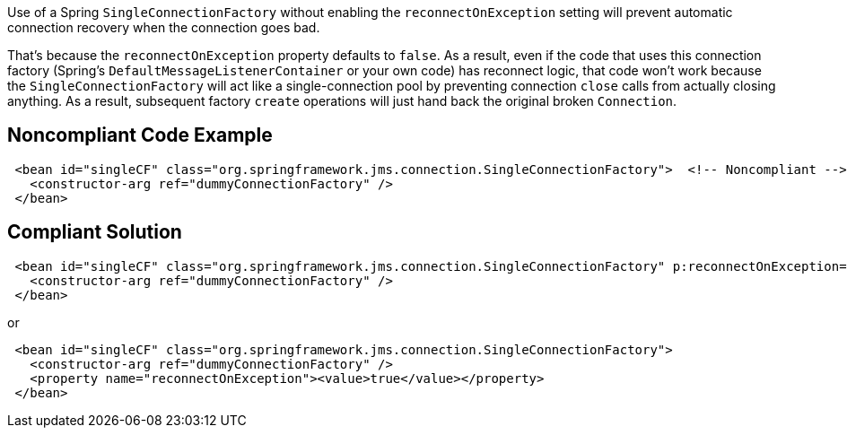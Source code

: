 Use of a Spring ``++SingleConnectionFactory++`` without enabling the ``++reconnectOnException++`` setting will prevent automatic connection recovery when the connection goes bad. 


That's because the ``++reconnectOnException++`` property defaults to ``++false++``. As a result, even if the code that uses this connection factory (Spring's ``++DefaultMessageListenerContainer++`` or your own code) has reconnect logic, that code won't work because the ``++SingleConnectionFactory++`` will act like a single-connection pool by preventing connection ``++close++`` calls from actually closing anything. As a result, subsequent factory ``++create++`` operations will just hand back the original broken ``++Connection++``.

== Noncompliant Code Example

----
 <bean id="singleCF" class="org.springframework.jms.connection.SingleConnectionFactory">  <!-- Noncompliant -->
   <constructor-arg ref="dummyConnectionFactory" />
 </bean>
----

== Compliant Solution

----
 <bean id="singleCF" class="org.springframework.jms.connection.SingleConnectionFactory" p:reconnectOnException="true">
   <constructor-arg ref="dummyConnectionFactory" />
 </bean>
----
or

----
 <bean id="singleCF" class="org.springframework.jms.connection.SingleConnectionFactory">
   <constructor-arg ref="dummyConnectionFactory" />
   <property name="reconnectOnException"><value>true</value></property>
 </bean>
----
